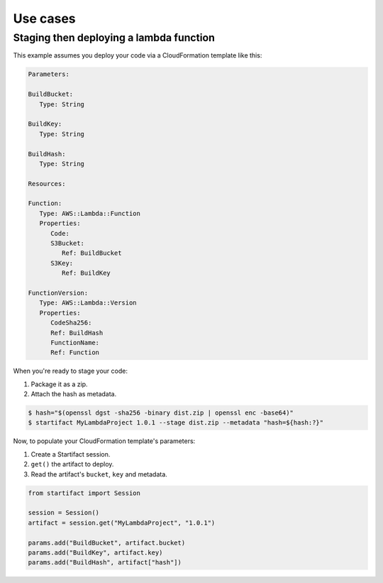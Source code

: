 Use cases
=========

Staging then deploying a lambda function
----------------------------------------

This example assumes you deploy your code via a CloudFormation template like this:

.. code-block:: yaml

   Parameters:

   BuildBucket:
      Type: String

   BuildKey:
      Type: String

   BuildHash:
      Type: String

   Resources:

   Function:
      Type: AWS::Lambda::Function
      Properties:
         Code:
         S3Bucket:
            Ref: BuildBucket
         S3Key:
            Ref: BuildKey

   FunctionVersion:
      Type: AWS::Lambda::Version
      Properties:
         CodeSha256:
         Ref: BuildHash
         FunctionName:
         Ref: Function

When you're ready to stage your code:

1. Package it as a zip.
2. Attach the hash as metadata.

.. code-block:: console

   $ hash="$(openssl dgst -sha256 -binary dist.zip | openssl enc -base64)"
   $ startifact MyLambdaProject 1.0.1 --stage dist.zip --metadata "hash=${hash:?}"

Now, to populate your CloudFormation template's parameters:

1. Create a Startifact session.
2. ``get()`` the artifact to deploy.
3. Read the artifact's ``bucket``, ``key`` and metadata.

.. code-block:: python

   from startifact import Session

   session = Session()
   artifact = session.get("MyLambdaProject", "1.0.1")

   params.add("BuildBucket", artifact.bucket)
   params.add("BuildKey", artifact.key)
   params.add("BuildHash", artifact["hash"])
